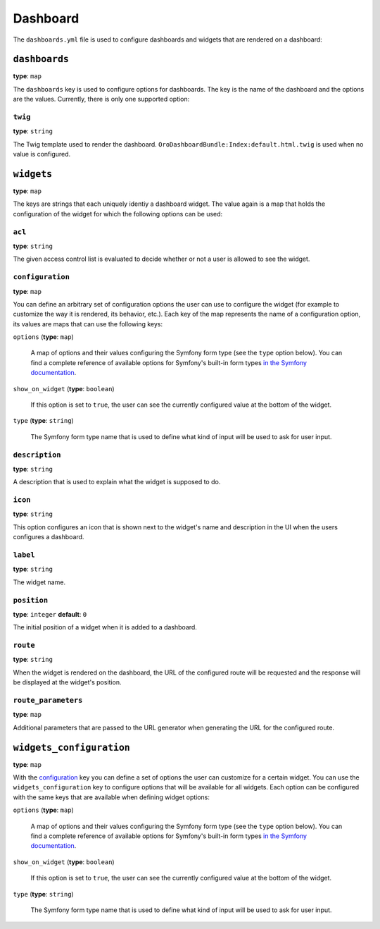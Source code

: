 Dashboard
=========

+-----------+----------------------------+
| Filename  | ``dashboards.yml``          |
+-----------+----------------------------+
| Root Node | ``dashboards``   |
+-----------+----------------------------+
| Sections  | * `dashboards`_            |
|           |                            |
|           |   * `twig`_                |
|           |                            |
|           | * `widgets`_               |
|           |                            |
|           |   * `acl`_                 |
|           |   * `configuration`_       |
|           |   * `description`_         |
|           |   * `icon`_                |
|           |   * `label`_               |
|           |   * `position`_            |
|           |   * `route`_               |
|           |   * `route_parameters`_    |
|           |                            |
|           | * `widgets_configuration`_ |
+-----------+----------------------------+

The ``dashboards.yml`` file is used to configure dashboards and widgets that are rendered on a
dashboard:

.. code-block:: yaml
    :linenos:

    # src/Acme/DemoBundle/Resources/config/dashboards.yml
    dashboards:
        widgets:
            # a "my_calendar" widget displaying the user's calendar on the dashboard
            my_calendar:
                label:       oro.calendar.my_calendar_widget_title
                route:       oro_calendar_dashboard_my_calendar
                acl:         oro_calendar_view
                description: oro.calendar.my_calendar_widget_description
                icon:        bundles/orocalendar/img/my_calendar.png

        dashboards:
            # a dashboard named "main" using the given template
            main:
                twig: OroDashboardBundle:Index:default.html.twig

        widgets_configuration:
            # a "title" option for all dashboard widgets
            title:
                type: oro_type_widget_title
                options:
                    label: oro.dashboard.title.label
                    required: false

``dashboards``
--------------

**type**: ``map``

The ``dashboards`` key is used to configure options for dashboards. The key is the name of the
dashboard and the options are the values. Currently, there is only one supported option:

.. _reference-format-dashboard-twig:

``twig``
~~~~~~~~

**type**: ``string``

The Twig template used to render the dashboard. ``OroDashboardBundle:Index:default.html.twig`` is
used when no value is configured.

``widgets``
-----------

**type**: ``map``

The keys are strings that each uniquely identiy a dashboard widget. The value again is a map that
holds the configuration of the widget for which the following options can be used:

``acl``
~~~~~~~

**type**: ``string``

The given access control list is evaluated to decide whether or not a user is allowed to see the
widget.

``configuration``
~~~~~~~~~~~~~~~~~

**type**: ``map``

You can define an arbitrary set of configuration options the user can use to configure the widget
(for example to customize the way it is rendered, its behavior, etc.). Each key of the map
represents the name of a configuration option, its values are maps that can use the following keys:

``options`` (**type**: ``map``)

    A map of options and their values configuring the Symfony form type (see the ``type`` option
    below). You can find a complete reference of available options for Symfony's built-in form
    types `in the Symfony documentation`_.

``show_on_widget`` (**type**: ``boolean``)

    If this option is set to ``true``, the user can see the currently configured value at the
    bottom of the widget.

``type`` (**type**: ``string``)

    The Symfony form type name that is used to define what kind of input will be used to ask for
    user input.

``description``
~~~~~~~~~~~~~~~

**type**: ``string``

A description that is used to explain what the widget is supposed to do.

``icon``
~~~~~~~~

**type**: ``string``

This option configures an icon that is shown next to the widget's name and description in the UI
when the users configures a dashboard.

``label``
~~~~~~~~~

**type**: ``string``

The widget name.

``position``
~~~~~~~~~~~~

**type**: ``integer`` **default**: ``0``

The initial position of a widget when it is added to a dashboard.

``route``
~~~~~~~~~

**type**: ``string``

When the widget is rendered on the dashboard, the URL of the configured route will be requested and
the response will be displayed at the widget's position.

``route_parameters``
~~~~~~~~~~~~~~~~~~~~

**type**: ``map``

Additional parameters that are passed to the URL generator when generating the URL for the
configured route.

``widgets_configuration``
-------------------------

**type**: ``map``

With the `configuration`_ key you can define a set of options the user can customize for a certain
widget. You can use the ``widgets_configuration`` key to configure options that will be available
for all widgets. Each option can be configured with the same keys that are available when defining
widget options:

``options`` (**type**: ``map``)

    A map of options and their values configuring the Symfony form type (see the ``type`` option
    below). You can find a complete reference of available options for Symfony's built-in form
    types `in the Symfony documentation`_.

``show_on_widget`` (**type**: ``boolean``)

    If this option is set to ``true``, the user can see the currently configured value at the
    bottom of the widget.

``type`` (**type**: ``string``)

    The Symfony form type name that is used to define what kind of input will be used to ask for
    user input.

.. _`in the Symfony documentation`: http://symfony.com/doc/current/reference/forms/types.html
